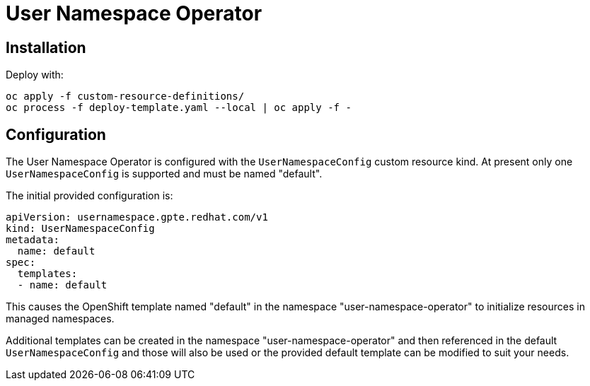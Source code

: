 # User Namespace Operator

## Installation

Deploy with:

--------------------------------------------------------------------------------
oc apply -f custom-resource-definitions/
oc process -f deploy-template.yaml --local | oc apply -f -
--------------------------------------------------------------------------------

## Configuration

The User Namespace Operator is configured with the `UserNamespaceConfig` custom
resource kind. At present only one `UserNamespaceConfig` is supported and must
be named "default".

The initial provided configuration is:

--------------------------------------------------------------------------------
apiVersion: usernamespace.gpte.redhat.com/v1
kind: UserNamespaceConfig
metadata:
  name: default
spec:
  templates:
  - name: default
--------------------------------------------------------------------------------

This causes the OpenShift template named "default" in the namespace
"user-namespace-operator" to initialize resources in managed namespaces.

Additional templates can be created in the namespace "user-namespace-operator"
and then referenced in the default `UserNamespaceConfig` and those will also be
used or the provided default template can be modified to suit your needs.
